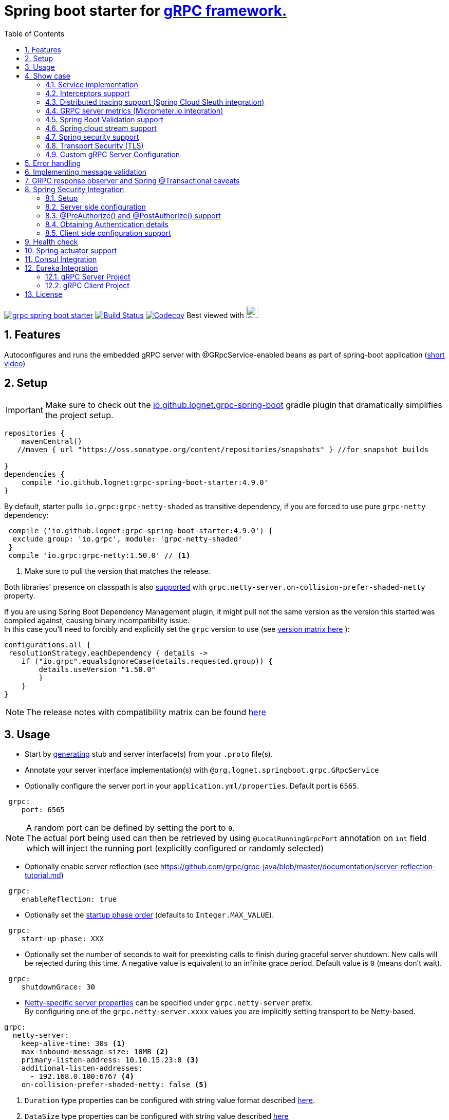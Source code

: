 = Spring boot starter for http://www.grpc.io/[gRPC framework.]
ifdef::env-github[]
:tip-caption: :bulb:
:note-caption: :information_source:
:important-caption: :heavy_exclamation_mark:
:caution-caption: :fire:
:warning-caption: :warning:
endif::[]
:toc:

image:https://img.shields.io/maven-central/v/io.github.lognet/grpc-spring-boot-starter.svg?label=Maven%20Central[link=https://search.maven.org/search?q=g:%22io.github.lognet%22%20AND%20a:%22grpc-spring-boot-starter%22]
image:https://app.travis-ci.com/LogNet/grpc-spring-boot-starter.svg?branch=master["Build Status", link="https://app.travis-ci.com/LogNet/grpc-spring-boot-starter"]
image:https://codecov.io/gh/LogNet/grpc-spring-boot-starter/branch/master/graph/badge.svg["Codecov",link="https://codecov.io/gh/LogNet/grpc-spring-boot-starter/branch/master"]
Best viewed with image:https://www.octotree.io/_nuxt/img/03e72a3.svg["Octoree",width="24", link="https://www.octotree.io"]

:toc:
:source-highlighter: prettify
:numbered:
:icons: font



== Features

Autoconfigures and runs the embedded gRPC server with @GRpcService-enabled beans as part of spring-boot application (https://github.com/LogNet/grpc-spring-boot-starter/blob/master/images/demo.gif[short video])

== Setup


[IMPORTANT]
Make sure to check out the link:./grpc-spring-boot-starter-gradle-plugin/README.adoc[io.github.lognet.grpc-spring-boot^]   gradle plugin that dramatically simplifies the project setup.

[source,groovy]
----
repositories {
    mavenCentral()
   //maven { url "https://oss.sonatype.org/content/repositories/snapshots" } //for snapshot builds

}
dependencies {
    compile 'io.github.lognet:grpc-spring-boot-starter:4.9.0'
}


----

By default, starter pulls `io.grpc:grpc-netty-shaded`   as transitive dependency, if you are forced to use pure `grpc-netty` dependency:

[source,groovy]
----
 compile ('io.github.lognet:grpc-spring-boot-starter:4.9.0') {
  exclude group: 'io.grpc', module: 'grpc-netty-shaded'
 }
 compile 'io.grpc:grpc-netty:1.50.0' // <1>
----
<1> Make sure to pull the version that matches the release.

Both libraries' presence on classpath is also xref:_netty_server[supported] with `grpc.netty-server.on-collision-prefer-shaded-netty` property.

If you are using Spring Boot Dependency Management plugin, it might pull not the same version as the version this started was compiled against, causing binary incompatibility issue. +
In  this case you'll need to forcibly and explicitly set the  `grpc` version to use (see link:ReleaseNotes.md[version matrix here^] ):

[source,groovy]
----
configurations.all {
 resolutionStrategy.eachDependency { details ->
    if ("io.grpc".equalsIgnoreCase(details.requested.group)) {
        details.useVersion "1.50.0"
        }
    }
}
----

[NOTE]
The release notes with compatibility matrix can be found link:ReleaseNotes.md[here^]

== Usage

* Start by https://github.com/google/protobuf-gradle-plugin[generating] stub and server interface(s) from your `.proto` file(s).
* Annotate your server interface implementation(s) with `@org.lognet.springboot.grpc.GRpcService`
* Optionally configure the server port in your `application.yml/properties`.
Default port is `6565`.

[source,yaml]
----
 grpc:
    port: 6565
----

[NOTE]
A random port can be defined by setting the port to `0`. +
The actual port being used can then be retrieved by using `@LocalRunningGrpcPort` annotation on `int` field which will inject the running port (explicitly configured or randomly selected)

* Optionally enable server reflection (see https://github.com/grpc/grpc-java/blob/master/documentation/server-reflection-tutorial.md)

[source,yaml]
----
 grpc:
    enableReflection: true
----


* Optionally set the https://docs.spring.io/spring-framework/docs/current/javadoc-api/org/springframework/context/SmartLifecycle.html[startup phase order] (defaults to `Integer.MAX_VALUE`).

[source,yaml]
----
 grpc:
    start-up-phase: XXX
----

* Optionally set the number of seconds to wait for preexisting calls to finish during graceful server shutdown.
New calls will be rejected during this time.
A negative value is equivalent to an infinite grace period.
Default value is `0` (means don't wait).

[source,yaml]
----
 grpc:
    shutdownGrace: 30
----

* link:grpc-spring-boot-starter/src/main/java/org/lognet/springboot/grpc/autoconfigure/GRpcServerProperties.java[Netty-specific server properties] can be specified under `grpc.netty-server` prefix. +
By configuring one of the `grpc.netty-server.xxxx` values you are implicitly setting transport to be Netty-based.

[[_netty_server]]
[source,yaml]
----
grpc:
  netty-server:
    keep-alive-time: 30s <1>
    max-inbound-message-size: 10MB <2>
    primary-listen-address: 10.10.15.23:0 <3>
    additional-listen-addresses:
      - 192.168.0.100:6767 <4>
    on-collision-prefer-shaded-netty: false <5>

----
<1> `Duration` type properties can be configured with string value format described https://github.com/spring-projects/spring-boot/blob/master/spring-boot-project/spring-boot/src/main/java/org/springframework/boot/convert/DurationStyle.java[here].
<2> `DataSize` type properties can be configured with string value described  https://docs.spring.io/spring-framework/docs/current/javadoc-api/org/springframework/util/unit/DataSize.html#parse-java.lang.CharSequence-[here]
<3> Exposed on external network IP with custom port. +
`SocketAddress` type properties string value format:
* `host:port` (if `port` value is less than 1, uses random value)
* `host:`  (uses default grpc port, `6565` )
<4> Exposed on internal network IP as well with predefined port `6767`.
<5> In case you have both `shaded` and `pure` netty libraries in dependencies, pick the `NettyServerBuilder` type that should be created. This is the type that will be passed to `GRpcServerBuilderConfigurer` (see <<Custom gRPC Server Configuration>>), defaults to `true`(i.e. `io.grpc.netty.shaded.io.grpc.netty.NettyServerBuilder`; `io.grpc.netty.NettyServerBuilder` if `false`)

The starter supports also the `in-process server`, which should be used for testing purposes :

[source,yaml]
----
 grpc:
    enabled: false <1>
    inProcessServerName: myTestServer <2>
----
<1> Disables the default server (`NettyServer`).
<2> Enables the `in-process` server.

[NOTE]
If you enable both the `NettyServer` and `in-process` server, they will both share the same instance of `HealthStatusManager` and `GRpcServerBuilderConfigurer` (see <<Custom gRPC Server Configuration>>).

== Show case

In the `grpc-spring-boot-starter-demo` project you can find fully functional examples with integration tests. +

=== Service implementation

The service definition from `.proto` file looks like this :

[source,proto]
----
service Greeter {
    rpc SayHello ( HelloRequest) returns (  HelloReply) {}
}
----

Note the generated `io.grpc.examples.GreeterGrpc.GreeterImplBase` class that extends `io.grpc.BindableService`.

All you need to do is to annotate your service implementation with `@org.lognet.springboot.grpc.GRpcService`

[source,java]
----
    @GRpcService
    public static class GreeterService extends  GreeterGrpc.GreeterImplBase{
        @Override
        public void sayHello(GreeterOuterClass.HelloRequest request, StreamObserver<GreeterOuterClass.HelloReply> responseObserver) {
            final GreeterOuterClass.HelloReply.Builder replyBuilder = GreeterOuterClass.HelloReply.newBuilder().setMessage("Hello " + request.getName());
            responseObserver.onNext(replyBuilder.build());
            responseObserver.onCompleted();
        }
    }
----

=== Interceptors support

The starter supports the registration of two kinds of interceptors: _Global_ and _Per Service_. +
In both cases the interceptor has to implement `io.grpc.ServerInterceptor` interface.

- Per service

[source,java]
----
@GRpcService(interceptors = { LogInterceptor.class })
public  class GreeterService extends  GreeterGrpc.GreeterImplBase{
    // ommited
}
----

`LogInterceptor` will be instantiated via spring factory if there is bean of type `LogInterceptor`, or via no-args constructor otherwise.

- Global

[source,java]
----
@GRpcGlobalInterceptor
public  class MyInterceptor implements ServerInterceptor{
    // ommited
}
----

The annotation on java config factory method is also supported :

[source,java]
----
 @Configuration
 public class MyConfig{
     @Bean
     @GRpcGlobalInterceptor
     public  ServerInterceptor globalInterceptor(){
         return new ServerInterceptor(){
             @Override
             public <ReqT, RespT> ServerCall.Listener<ReqT> interceptCall(ServerCall<ReqT, RespT> call, Metadata headers, ServerCallHandler<ReqT, RespT> next) {
                // your logic here
                 return next.startCall(call, headers);
             }
         };
     }
 }
----

The particular service also has the opportunity to disable the global interceptors :

[source,java]
----
@GRpcService(applyGlobalInterceptors = false)
public  class GreeterService extends  GreeterGrpc.GreeterImplBase{
    // ommited
}
----
==== Interceptors ordering

Global interceptors can be ordered using Spring's `@Ordered` or `@Priority` annotations.
Following Spring's ordering semantics, lower order values have higher priority and will be executed first in the interceptor chain.

[source,java]
----
@GRpcGlobalInterceptor
@Order(10)
public  class A implements ServerInterceptor{
    // will be called before B
}

@GRpcGlobalInterceptor
@Order(20)
public  class B implements ServerInterceptor{
    // will be called after A
}
----

The starter uses built-in interceptors to implement error handling, Spring `Security`, `Validation` and `Metrics` integration.
Their order can also be controlled by below properties :

* `grpc.recovery.interceptor-order` (error handling interceptor order, defaults to `Ordered.HIGHEST_PRECEDENCE`)
* `grpc.security.auth.interceptor-order` ( defaults to `Ordered.HIGHEST_PRECEDENCE+1`)
* `grpc.validation.interceptor-order` ( defaults to `Ordered.HIGHEST_PRECEDENCE+10`)
* `grpc.metrics.interceptor-order` ( defaults to `Ordered.HIGHEST_PRECEDENCE+20`)

This gives you the ability to set up the desired order of built-in and your custom interceptors.

*Keep on reading !!! There is more*

The way grpc interceptor works is that it intercepts the call and returns the server call listener, which in turn can intercept the request message as well, before forwarding it to the actual service call handler :

image:./images/interceptors_001.png[]


By setting  `grpc.security.auth.fail-fast`  property to `false` all downstream interceptors as well as all upstream interceptors (On_Message) will still be executed in case of authentication/authorization failure +

Assuming `interceptor_2` is `securityInterceptor` :

* For failed authentication/authorization with  `grpc.security.auth.fail-fast=true`(default): +
+
image:./images/interceptors_002.png[]


* For failed authentication/authorization with `grpc.security.auth.fail-fast=false`: +
+
image:./images/interceptors_003.png[]


=== Distributed tracing support (Spring Cloud Sleuth integration)

This started is *natively* supported by `spring-cloud-sleuth` project. +
Please continue to https://docs.spring.io/spring-cloud-sleuth/docs/current/reference/html/integrations.html#sleuth-rpc-grpc-integration[sleuth grpc integration].


=== GRPC server metrics (Micrometer.io integration)

By including `org.springframework.boot:spring-boot-starter-actuator` dependency,
the starter will collect gRPC server metrics , broken down by

. `method` - gRPC service method FQN (Fully Qualified Name)
. `result` - https://grpc.github.io/grpc-java/javadoc/io/grpc/Status.Code.html[Response status code]
. `address` - server local address (if you exposed additional  listen addresses, with `grpc.netty-server.additional-listen-addresses` property)

After configuring the exporter of your https://docs.spring.io/spring-boot/docs/current/reference/html/production-ready-features.html#production-ready-metrics[choice],
you should see the `timer` named `grpc.server.calls`.

==== Custom tags support

By defining `GRpcMetricsTagsContributor` bean in your application context, you can add custom tags to the `grpc.server.calls` timer. +
You can also use `RequestAwareGRpcMetricsTagsContributor` bean to tag *unary* and *streaming* calls. +
Demo is https://github.com/LogNet/grpc-spring-boot-starter/blob/master/grpc-spring-boot-starter-demo/src/test/java/org/lognet/springboot/grpc/GrpcMeterTest.java[here]

[TIP]
Keep the dispersion low not to blow up the cardinality of the metric.

`RequestAwareGRpcMetricsTagsContributor` can be still executed for failed authentication if `metric` interceptor has higher precedence than `security` interceptor and   `grpc.security.auth.fail-fast` set to `false`. +
This case is covered by link:grpc-spring-boot-starter-demo/src/test/java/org/lognet/springboot/grpc/MetricWithSecurityTest.java[this] test. +

[TIP]
Make sure to read <<Interceptors ordering>> chapter.

==== Exposing Prometheus endpoint

Make sure to include below dependencies :

[source]
----
implementation "org.springframework.boot:spring-boot-starter-actuator"
implementation "io.micrometer:micrometer-registry-prometheus"
implementation 'org.springframework.boot:spring-boot-starter-web'
----

Configuration :

[source,yml]
----
management:
  metrics:
    export:
      prometheus:
        enabled: true
  endpoints:
    web:
      exposure:
        include: "*"
----

Standard `/actuator/metrics` and `/actuator/prometheus` endpoints will render `grpc.server.calls` metrics (see demo https://github.com/LogNet/grpc-spring-boot-starter/blob/master/grpc-spring-boot-starter-demo/src/test/java/org/lognet/springboot/grpc/DemoAppTest.java[here]).

[NOTE]
GRPC scrapping https://github.com/prometheus/prometheus/issues/8414[proposal]

=== Spring Boot Validation support

The starter can be  autoconfigured to validate request/response gRPC service messages.
Please continue to <<Implementing message validation>> for configuration details.

=== Spring cloud stream support

The starter internally defines the bean of type `java.util.function.Consumer` which is being considered  for function registry when `spring-cloud-stream` is on classpath, which is undesirable (`spring-cloud-stream` auto-registers the channel if you have exactly one Consumer/Supplier/Function bean in the application context, so you already have one if you use  this starter together with `spring-cloud-stream`).

According to  https://github.com/spring-cloud/spring-cloud-function/issues/418[this],  it is  recommended to use `spring.cloud.function.definition` property in production ready applications and not to rely on the auto-discovery.

Please  refer to https://github.com/LogNet/grpc-spring-boot-starter/blob/master/grpc-spring-boot-starter-demo/src/kafkaStreamTest/java/org/lognet/springboot/grpc/kafka/GrpcKafkaTest.java[GRPC Kafka Stream demo], the essential part is https://github.com/LogNet/grpc-spring-boot-starter/blob/0784a007c15ac479e5d9e19a22b943f9852244b9/grpc-spring-boot-starter-demo/src/kafkaStreamTest/resources/bootstrap-kafka-test.yml#L22[this] line.

=== Spring security support

The starter provides built-in support for authenticating and authorizing users leveraging integration with https://spring.io/projects/spring-security[Spring Security framework]. +
Please refer to the sections on <<Spring Security Integration>> for details on  supported authentication providers and configuration options.

=== Transport Security (TLS)

The transport security can be configured using root certificate together with its private key path:

[source,yaml]
----
 grpc:
    security:
      cert-chain: classpath:cert/server-cert.pem
      private-key: file:../grpc-spring-boot-starter-demo/src/test/resources/cert/server-key.pem
----

The value of both properties is in form supported by https://docs.spring.io/spring/docs/current/javadoc-api/org/springframework/core/io/ResourceEditor.html[ResourceEditor]. +

The client side should be configured accordingly :

[source,java]
----
((NettyChannelBuilder)channelBuilder)
 .useTransportSecurity()
 .sslContext(GrpcSslContexts.forClient().trustManager(certChain).build());
----

This starter will pull the `io.netty:netty-tcnative-boringssl-static` dependency by default to support SSL. +
If you need another SSL/TLS support, please exclude this dependency and follow https://github.com/grpc/grpc-java/blob/master/SECURITY.md[Security Guide].

[NOTE]
If the more detailed tuning is needed for security setup, please use custom configurer described in <<Custom gRPC Server Configuration>>

=== Custom gRPC Server Configuration

To intercept the `io.grpc.ServerBuilder` instance used to build the `io.grpc.Server`, you can add bean that inherits from `org.lognet.springboot.grpc.GRpcServerBuilderConfigurer` to your context and override the `configure` method. +
Multiple configurers are also supported. +
By the time of invocation of `configure` method, all discovered services, including theirs interceptors, had been added to the passed builder. +
In your implementation of `configure` method, you can add your custom configuration:

[source,java]
----
@Component
public class MyGRpcServerBuilderConfigurer extends GRpcServerBuilderConfigurer{
        @Override
        public void configure(ServerBuilder<?> serverBuilder){
            serverBuilder
                .executor(YOUR EXECUTOR INSTANCE)
                .useTransportSecurity(YOUR TRANSPORT SECURITY SETTINGS);
            ((NettyServerBuilder)serverBuilder)// cast to NettyServerBuilder (which is the default server) for further customization
                    .sslContext(GrpcSslContexts  // security fine tuning
                                    .forServer(...)
                                    .trustManager(...)
                                    .build())
                    .maxConnectionAge(...)
                    .maxConnectionAgeGrace(...);

        }
    };
}
@Component
public class MyCustomCompressionGRpcServerBuilderConfigurer extends GRpcServerBuilderConfigurer{
        @Override
        public void configure(ServerBuilder<?> serverBuilder){
            serverBuilder
                .compressorRegistry(YOUR COMPRESSION REGISTRY)
                .decompressorRegistry(YOUR DECOMPRESSION REGISTRY) ;

        }
    };
}
----

[NOTE]
If you enable both `NettyServer` and `in-process` servers, the `configure` method will be invoked on the same instance of configurer. +
If you need to differentiate between the passed `serverBuilder` s, you can check the type. +
This is the current limitation.

== Error handling

The starter registers the `GRpcExceptionHandlerInterceptor` which is responsible to propagate the service-thrown exception to the error handlers. +
The error handling method could be registered by having `@GRpcServiceAdvice` annotated bean with methods annotated with `@GRpcExceptionHandler` annotations. +
These are considered as `global` error handlers and the method with exception type parameter nearest by the type hierarchy to the thrown exception is invoked. +
The signature of the error handler has to follow the below pattern:

|===
|Return type |Parameter 1 |Parameter 2

|io.grpc.Status
|any `Exception` type
|GRpcExceptionScope



|===



[source,java]
.Sample
----
@GRpcServiceAdvice
class MyHandler1{
    @GRpcExceptionHandler
    public Status handle (MyCustomExcpetion exc, GRpcExceptionScope scope){

    }
    @GRpcExceptionHandler
    public Status handle (IllegalArgumentException exc, GRpcExceptionScope scope){

    }

}
@GRpcServiceAdvice
class MyHandler2 {
    @GRpcExceptionHandler
   public Status anotherHandler (NullPointerException npe,GRpcExceptionScope scope){

   }
}
----

You can have as many `advice` beans and handler methods as you want as long as they don't interfere with each other and don't create handled exception type ambiguity.

The `grpc` service bean is also discovered for error handlers, having the higher precedence than global error handling methods discovered in  `@GRpcServiceAdvice` beans. The service-level error handling methods are considered `private` and invoked only when the exception is thrown by *this* service:

[source,java]
.Sample
----
class SomeException extends Exception{

}
class SomeRuntimeException extends RuntimeException{

}

@GRpcService
public  class HelloService extends GreeterGrpc.GreeterImplBase{
    @Override
    public void sayHello(GreeterOuterClass.HelloRequest request, StreamObserver<GreeterOuterClass.HelloReply> responseObserver) {
        ...
    throw new GRpcRuntimeExceptionWrapper(new SomeException()) ; // <1>
//or
    throw new GRpcRuntimeExceptionWrapper(new SomeException(),"myHint");// <2>
//or
     throw new SomeRuntimeException(); //<3>
    }
    @GRpcExceptionHandler
   public Status privateHandler (SomeException npe,GRpcExceptionScope scope){
        // INVOKED when thrown from  HelloService service
        String myHint = scope.getHintAs(String.class);   // <4>
        scope.getResponseHeaders().put(Metadata.Key.of("custom", Metadata.ASCII_STRING_MARSHALLER), "Value");// <5>
   }
   @GRpcExceptionHandler
   public Status privateHandler (SomeRuntimeException npe,GRpcExceptionScope scope){
        // INVOKED when thrown from  HelloService service

   }
}
@GRpcServiceAdvice
class MyHandler  {
   @GRpcExceptionHandler
   public Status anotherHandler (SomeException npe,GRpcExceptionScope scope){
        // NOT INVOKED when thrown from  HelloService service
   }
   @GRpcExceptionHandler
   public Status anotherHandler (SomeRuntimeException npe,GRpcExceptionScope scope){
        // NOT INVOKED when thrown from  HelloService service
   }

}
----
<1> Because the nature of `grpc` service API that doesn't allow throwing checked exception, the special runtime exception type is provided to wrap the checked exception. It's then getting unwrapped when looking for the handler method.
<2> When throwing the `GRpcRuntimeExceptionWrapper` exception, you can also pass the `hint` object which is then accessible from the `scope` object in `handler` method.
<3> Runtime exception can be thrown as-is and doesn't need to be wrapped.
<4> Obtain the hint object.
<5> Send custom headers to the client.

Authentication failure is propagated via `AuthenticationException` and authorization failure  - via `AccessDeniedException`.

Validation failure is propagated via `ConstraintViolationException`: for  failed request - with `Status.INVALID_ARGUMENT` as a  hint , and for  failed response  - with `Status.FAILED_PRECONDITION` as a hint.

The demo is link:grpc-spring-boot-starter-demo/src/test/java/org/lognet/springboot/grpc/recovery/GRpcRecoveryTest.java[here]

== Implementing message validation

Thanks to https://beanvalidation.org/2.0/spec/[Bean Validation] configuration support via https://beanvalidation.org/2.0/spec/#xml[XML deployment descriptor] , it's possible to
provide the constraints for generated classes via XML instead of instrumenting the generated messages with custom `protoc` compiler.

. Add `org.springframework.boot:spring-boot-starter-validation` dependency to your project.
. Create `META-INF/validation.xml` and constraints declarations file(s). (IntelliJ IDEA has great auto-complete support for authorizing bean validation constraints xml files ) +
See also https://docs.jboss.org/hibernate/stable/validator/reference/en-US/html_single/?v=6.1#chapter-xml-configuration[samples] from `Hibernate` validator documentation

You can find  link:grpc-spring-boot-starter-demo/src/main/resources/META-INF/validation/constraints-person.xml[demo configuration] and corresponding tests
link:grpc-spring-boot-starter-demo/src/test/java/org/lognet/springboot/grpc/ValidationTest.java[here]

Note, that both `request` and `response` messages are being validated.

If your gRPC method uses the same request and response message type, you can use `org.lognet.springboot.grpc.validation.group.RequestMessage` and
`org.lognet.springboot.grpc.validation.group.ResponseMessage` validation groups to apply different validation logic  :

[source,xml]
----
...
<getter name="someField">

            <!--should be empty for request message-->
            <constraint annotation="javax.validation.constraints.Size">
                <groups>
                    <value>org.lognet.springboot.grpc.validation.group.RequestMessage</value> <1>
                </groups>
                <element name="min">0</element>
                <element name="max">0</element>

            </constraint>

            <!--should NOT  be empty for response message-->
            <constraint annotation="javax.validation.constraints.NotEmpty">
                <groups>
                    <value>org.lognet.springboot.grpc.validation.group.ResponseMessage</value> <2>
                </groups>
            </constraint>
        </getter>
...
----
<1> Apply this constraint only for `request` message
<2> Apply this constraint only for `response` message


Note also custom cross-field link:grpc-spring-boot-starter-demo/src/main/java/org/lognet/springboot/grpc/demo/PersonConstraint.java[constraint] and its usage :

[source,xml]
----
 <bean class="io.grpc.examples.GreeterOuterClass$Person">
        <class>
            <constraint annotation="org.lognet.springboot.grpc.demo.PersonConstraint"/>
        </class>
...

</bean>
----

As described in  <<Interceptors ordering>> chapter, you can give `validation` interceptor the higher precedence than `security` interceptor and set `grpc.security.auth.fail-fast` property to `false`. +
In this scenario, if call is both unauthenticated and invalid, the client will get `Status.INVALID_ARGUMENT` instead of `Status.PERMISSION_DENIED/Status.UNAUTHENTICATED` response status.
Demo is https://github.com/LogNet/grpc-spring-boot-starter/blob/master/grpc-spring-boot-starter-demo/src/test/java/org/lognet/springboot/grpc/auth/ValidationWithSecurityTest.java[here]





== GRPC response observer  and Spring @Transactional caveats
While it's still possible to have your rpc methods annotated with `@Transactional` (with `spring.aop.proxy-target-class=true` if it's not enabled by default), chances are to get unpredictable behaviour. Consider below grpc method implementation :

[source,java]
----
@GRpcService
class MyGrpcService extends ...{
    @Autowired
    private MyJpaRepository repo;

    @Transactional //<1>
    public void rpcCall(Req request, StreamOvserver<Res> observer) {
        Res response = // Database operations via repo
        observer.onNext(response); //<2>
        observer.onCompleted();
    }//<3>
}
----
<1> The method is annotated as `@Transactional`, Spring will commit the transaction **at some time after methods returns**
<2> Response is returned to the caller
<3> Methods returns, transaction *eventually* committed.



Theoretically, and as you can see - https://github.com/LogNet/grpc-spring-boot-starter/issues/187[practically], there is small time-span when client (if the network latency is minimal, and your grpc server encouraged context switch right after <2>) can try to access the database via another grpc call *before* the transaction is committed.

The  solution to overcome this situation is to externalize the transactional logic into separate service class :

[source,java]
----
@Service
class MyService{
    @Autowired
    private MyJpaRepository repo;

    @Transactional //<1>
    public Res doTransactionalWork(){
        // Database operations via repo
        return result;
    }//<2>
}
@GRpcService
class MyGrpcService extends ...{
    @Autowired
    private MyService myService;

    public void rpcCall(Req request, StreamOvserver<Res> observer) {
        Res response = myService.doTransactionalWork();
        observer.onNext(response); //<3>
        observer.onCompleted();
    }
}
----
<1> Service method is transactional
<2> Transaction is *eventually* committed.
<3> Reply *after* transaction is committed.

By following this approach you also decouple the transport layer and business logic that now can be tested separately.






== Spring Security Integration

=== Setup

.Dependencies to implement authentiction scheme (to be added to server-side project)
[cols="1,4"]
|===
|Scheme |Dependencies

|Basic
a|
* `org.springframework.security:spring-security-config`


|Bearer
a|
* `org.springframework.security:spring-security-config`
* `org.springframework.security:spring-security-oauth2-jose`
* `org.springframework.security:spring-security-oauth2-resource-server`


|_Custom_
a|
* `org.springframework.security:spring-security-config`
* `your.custom.lib`

|===

=== Server side configuration

GRPC security configuration follows the same principals and APIs as Spring WEB security configuration, it's  enabled by default if you have `org.springframework.security:spring-security-config`  dependency in your classpath.

You can use `@Secured` annotation on services/methods to protect your endpoints, or by using API and overriding defaults (which precesses `@Secured` annotation ):

[source,java]
----
 @Configuration
   class MySecurityCfg extends GrpcSecurityConfigurerAdapter {
        @Override
        public void configure(GrpcSecurity builder) throws Exception {
            MethodsDescriptor<?,?> adminMethods = MyServiceGrpc.getSomeMethod();
            builder
                    .authorizeRequests()
                    .methods(adminMethods).hasAnyRole("admin")
                    .anyMethodExcluding(adminMethods).hasAnyRole("user")
                    .withSecuredAnnotation();<1>
        }
    }
----
<1> or combine `API` with `@Secured` annotations.

==== Default


This default configuration secures GRPC methods/services annotated with `org.springframework.security.access.annotation.@Secured`  annotation. +
Leaving  value of the annotation empty (`@Secured({})`) means : `authenticate` only, no authorization will be performed.

If `JwtDecoder` bean exists in your context, it will also register `JwtAuthenticationProvider` to handle the validation of authentication claim.

`BasicAuthSchemeSelector` and `BearerTokenAuthSchemeSelector` are also automatically registered to support authentication with username/password and bearer token.

By setting `grpc.security.auth.enabled` to `false`, GRPC security can be turned-off.

==== Custom

Customization of GRPC security configuration is done by extending `GrpcSecurityConfigurerAdapter` (Various configuration examples and test scenarios are link:grpc-spring-boot-starter-demo/src/test/java/org/lognet/springboot/grpc/auth[here].)



[source,java]
----
    @Configuration
    public class GrpcSecurityConfiguration extends GrpcSecurityConfigurerAdapter {
        @Autowired
        private JwtDecoder jwtDecoder;

        @Override
        public void configure(GrpcSecurity builder) throws Exception {

            builder.authorizeRequests()<1>
                    .methods(GreeterGrpc.getSayHelloMethod()).hasAnyAuthority("SCOPE_profile")<2>
            .and()
                    .authenticationProvider(JwtAuthProviderFactory.withAuthorities(jwtDecoder));<3>
        }
    }
----
<1> Get hold of authorization configuration object
<2> `MethodDefinition` of `sayHello` method is allowed for authenticated users with `SCOPE_profile` authority.
<3> Use `JwtAuthenticationProvider` to validate user claim (`BEARER` token) against resource server configured with `spring.security.oauth2.resourceserver.jwt.issuer-uri` property.

==== DIY

One is possible to plug in your own bespoke authentication provider by implementing `AuthenticationSchemeSelector` interface.

[source,java]
----
@Configuration
    public class GrpcSecurityConfiguration extends GrpcSecurityConfigurerAdapter {
    @Override
        public void configure(GrpcSecurity builder) throws Exception {
        builder.authorizeRequests()
                    .anyMethod().authenticated()//<1>
                    .and()
                    .authenticationSchemeSelector(new AuthenticationSchemeSelector() { //<2>
                            @Override
                            public Optional<Authentication> getAuthScheme(CharSequence authorization) {
                                return new MyAuthenticationObject();// <3>
                            }
                        })
                    .authenticationProvider(new AuthenticationProvider() {// <4>
                        @Override
                        public Authentication authenticate(Authentication authentication) throws AuthenticationException {
                            MyAuthenticationObject myAuth= (MyAuthenticationObject)authentication;
                            //validate myAuth
                            return MyValidatedAuthenticationObject(withAuthorities);//<5>
                        }

                        @Override
                        public boolean supports(Class<?> authentication) {
                            return MyAuthenticationObject.class.isInstance(authentication);
                        }
                    });
 }
 }
----
<1> Secure all services methods.
<2> Register your own `AuthenticationSchemeSelector`.
<3> Based on provided authorization header - return `Authentication` object as a claim (not authenticated yet)
<4> Register your own `AuthenticationProvider` that supports validation of `MyAuthenticationObject`
<5> Validate provided `authentication` and return validated and *authenticated* `Authentication` object


`AuthenticationSchemeSelector` can also be registered by defining Spring bean in your application context:

[source,java]
----
@Bean
public AuthenticationSchemeSelector myCustomSchemeSelector(){
     return authHeader->{
         // your logic here
     };
}
----

<<Client side configuration support>> section explains how to pass custom authorization scheme and claim from GRPC client.

=== @PreAuthorize() and @PostAuthorize() support
Starting from version `4.5.9` you can also use standard `@PreAuthorize` and `@PostAuthorize` annotations on grpc service methods and grpc service types.

.Referencing input/output object in expression
[cols="1,1,2,6"]
|===
|Call Type |Input object ref  |Output object ref | Sample

|Unary +
(request-response)
|By parameter name
a|`returnObject`
a|
[source,java]
----
@Override
@PreAuthorize("#person.age<12")
@PostAuthorize("returnObject.description.length()>0")
public void unary(Person person, StreamObserver<Assignment> responseObserver) {
    }
----

|Input stream, +
single response
a|`#p0` or `#a0`
a|`returnObject`
a|
[source,java]
----
@Override
@PreAuthorize("#p0.getAge()<12")
@PostAuthorize("returnObject.description.length()>0")
public StreamObserver<Person> inStream(StreamObserver<Assignment> responseObserver) {
    }
----

|Single request, +
output stream
|By parameter name
a|`returnObject`
a|
[source,java]
----
@Override
@PreAuthorize("#person.age<12")
@PostAuthorize("returnObject.description.length()>0")
public void outStream(Person person, StreamObserver<Assignment> responseObserver) {
}
----

|Bidi stream
|`#p0` or `#a0`
a|`returnObject`
a|
[source,java]
----
@Override
@PreAuthorize("#p0.age<12")
@PostAuthorize("returnObject.description.length()>0")
public StreamObserver<Person> bidiStream(StreamObserver<Assignment> responseObserver) {
}
----
|===


=== Obtaining Authentication details

To obtain  `Authentication` object in the implementation of *secured method*, please use below snippet

[source,java]
----
final Authentication auth = GrpcSecurity.AUTHENTICATION_CONTEXT_KEY.get();
----

Starting from `4.5.6`, the `Authentication` object can also be obtained via standard Spring API :

[source,java]
----
final Authentication auth = SecurityContextHolder.getContext().getAuthentication();
----


=== Client side configuration support

By adding `io.github.lognet:grpc-client-spring-boot-starter` dependency to your *java grpc client* application you can easily configure per-channel or per-call credentials :

Per-channel::
+
[source,java]
----
class MyClient{
    public void doWork(){
        final AuthClientInterceptor clientInterceptor = new AuthClientInterceptor(<1>
                AuthHeader.builder()
                    .bearer()
                    .binaryFormat(true)<3>
                    .tokenSupplier(this::generateToken)<4>
        );

        Channel authenticatedChannel = ClientInterceptors.intercept(
                ManagedChannelBuilder.forAddress("host", 6565).build(), clientInterceptor <2>
        );
        // use authenticatedChannel to invoke GRPC service
    }

     private ByteBuffer generateToken(){ <4>
         // generate bearer token against your resource server
     }
 }
----
<1> Create client interceptor
<2> Intercept channel
<3> Turn the binary format on/off: +
* When `true`, the authentication header is sent with  `Authorization-bin` key using https://grpc.github.io/grpc-java/javadoc/io/grpc/Metadata.BinaryMarshaller.html[binary marshaller].
* When `false`, the authentication header is sent with  `Authorization` key using https://grpc.github.io/grpc-java/javadoc/io/grpc/Metadata.AsciiMarshaller.html[ASCII marshaller].
<4> Provide token generator function (Please refer to link:grpc-spring-boot-starter-demo/src/test/java/org/lognet/springboot/grpc/auth/JwtAuthBaseTest.java[for example].)

Per-call::
+
[source,java]
----
class MyClient{
    public void doWork(){
        AuthCallCredentials callCredentials = new AuthCallCredentials( <1>
                AuthHeader.builder().basic("user","pwd".getBytes())
        );

        final SecuredGreeterGrpc.SecuredGreeterBlockingStub securedFutureStub = SecuredGreeterGrpc.newBlockingStub(ManagedChannelBuilder.forAddress("host", 6565));<2>

        final String reply = securedFutureStub
                .withCallCredentials(callCredentials)<3>
                .sayAuthHello(Empty.getDefaultInstance()).getMessage();

    }
 }
----
<1> Create call credentials with basic scheme
<2> Create service stub
<3> Attach call credentials to the call
+
`AuthHeader` could also be built with bespoke authorization scheme :
+
[source,java]
----
 AuthHeader
   .builder()
   .authScheme("myCustomAuthScheme")
   .tokenSupplier(()->generateMyCustomToken())
----

== Health check

The starter registers the default implementation of https://github.com/grpc/grpc-java/blob/bab1fe38dc/services/src/main/java/io/grpc/protobuf/services/HealthServiceImpl.java[HealthServiceImpl]. +
You can provide you own by registering link:./grpc-spring-boot-starter/src/main/java/org/lognet/springboot/grpc/health/ManagedHealthStatusService.java[ManagedHealthStatusService] bean in your application context.


== Spring actuator support

If you have   `org.springframework.boot:spring-boot-starter-actuator` and `org.springframework.boot:spring-boot-starter-web` in the classpath, the starter will expose:

* `grpc` health indicator under `/actuator/health` endpoint.
* `/actuator/grpc` endpoint.

This can be controlled by standard https://docs.spring.io/spring-boot/docs/2.5.x/reference/html/actuator.html#actuator.endpoints.enabling[endpoints] and https://docs.spring.io/spring-boot/docs/2.5.x/reference/html/actuator.html#actuator.endpoints.health[health] configuration.

== Consul Integration

Starting from version `3.3.0`, the starter will auto-register the running grpc server in Consul registry if `org.springframework.cloud:spring-cloud-starter-consul-discovery` is in classpath and
`spring.cloud.service-registry.auto-registration.enabled` is *NOT* set to `false`. +

The registered service name will be prefixed with `grpc-` ,i.e. `grpc-${spring.application.name}` to not interfere with standard registered web-service name if you choose to run both embedded `Grpc` and `Web` servers. +

`ConsulDiscoveryProperties` are bound from configuration properties prefixed by  `spring.cloud.consul.discovery` and then the values are overwritten by `grpc.consul.discovery` prefixed properties (if set). This allows you to have separate consul discovery configuration for `rest` and `grpc` services if you choose to expose both from your application.

[source,yml]
----
spring:
  cloud:
    consul:
      discovery:
        metadata:
          myKey: myValue <1>
        tags:
          - myWebTag <2>
grpc:
  consul:
    discovery:
      tags:
        - myGrpcTag <3>
----
<1> Both `rest` and `grpc` services are registered with metadata `myKey=myValue`
<2> Rest services are registered with  `myWebTag`
<3> Grpc services are registered with  `myGrpcTag`

Setting `spring.cloud.consul.discovery.register-health-check` (or `grpc.consul.discovery.register-health-check`) to `true` will register GRPC health check service with Consul.


There are 4 supported registration  modes :

. `SINGLE_SERVER_WITH_GLOBAL_CHECK` (default) +
 In this mode the running grpc server is registered as single service with single `grpc` check with empty `serviceId`. +
Please note that default implementation https://github.com/grpc/grpc-java/blob/bab1fe38dc50d4178955b79cfb1636afd2aa64df/services/src/main/java/io/grpc/protobuf/services/HealthServiceImpl.java#L64[does nothing] and simply returns `SERVING` status. You might want to provide  your custom <<Health check>> implementation for this mode.
. `SINGLE_SERVER_WITH_CHECK_PER_SERVICE` +
In this mode the running grpc server is registered as single service with check per each discovered `grpc` service.
. `STANDALONE_SERVICES` +
In this mode each discovered grpc service is  registered as single service with single check. Each registered service is tagged by its own service name.
. `NOOP` - no grpc services registered. This mode is useful if you serve both `rest` and `grpc` services in your application, but for some reason, only `rest` services should be registered with Consul.

[source,yml]
.You can control the desired mode from application.properties
----
grpc:
  consule:
    registration-mode: SINGLE_SERVER_WITH_CHECK_PER_SERVICE

----



== Eureka Integration

When building production-ready services, the advise is to have separate project for your service(s) gRPC API that holds only proto-generated classes both for server and client side usage. +
You will then add this project as `compile` dependency to your `gRPC client` and `gRPC server` projects.

To integrate `Eureka` simply follow the great https://spring.io/guides/gs/service-registration-and-discovery/[guide] from Spring.

Below are the essential parts of configurations for both server and client projects.

===  gRPC Server Project

* Add eureka starter as dependency of your server project together with generated classes from `proto` files:

[source,gradle]
.build.gradle
----
 dependencies {
     compile('org.springframework.cloud:spring-cloud-starter-eureka')
     compile project(":yourProject-api")
 }
----

* Configure gRPC server to register itself with Eureka.
+
[source,yaml]
.bootstrap.yaml
----
spring:
    application:
        name: my-service-name <1>
----
<1> Eureka's `ServiceId` by default is the spring application name, provide it before the service registers itself with Eureka.
+
[source,yaml]
.application.yaml
----
grpc:
    port: 6565 <1>
eureka:
    instance:
        nonSecurePort: ${grpc.port} <2>
    client:
        serviceUrl:
            defaultZone: http://${eureka.host:localhost}:${eureka.port:8761}/eureka/ <3>
----
<1> Specify the port number the gRPC is listening on.
<2> Register the eureka service port to be the same as `grpc.port` so client will know where to send the requests to.
<3> Specify the registry URL, so the service will register itself with.


* Expose the gRPC service as part of Spring Boot Application.
+
[source,java]
.EurekaGrpcServiceApp.java
----
 @SpringBootApplication
 @EnableEurekaClient
 public class EurekaGrpcServiceApp {

     @GRpcService
     public static class GreeterService extends GreeterGrpc.GreeterImplBase {
         @Override
         public void sayHello(GreeterOuterClass.HelloRequest request, StreamObserver<GreeterOuterClass.HelloReply> responseObserver) {

         }
     }

     public static void main(String[] args) {
         SpringApplication.run(DemoApp.class,args);
     }
 }
----

===  gRPC Client Project

* Add eureka starter as dependency of your client project together with generated classes from `proto` files:

[source,gradle]
.build.gradle
----
 dependencies {
     compile('org.springframework.cloud:spring-cloud-starter-eureka')
     compile project(":yourProject-api")
 }
----

* Configure client to find the eureka service registry:

[source,yaml]
.application.yaml
----
eureka:
  client:
    register-with-eureka: false <1>
    service-url:
      defaultZone: http://${eureka.host:localhost}:${eureka.port:8761}/eureka/ <2>
----
<1> `false` if this project is not meant to act as a service to another client.
<2>  Specify the registry URL, so this client will know where to look up the required service.

[source,java]
.GreeterServiceConsumerApplication.java
----
@EnableEurekaClient
@SpringBootApplication
public class GreeterServiceConsumerApplication {
 public static void main(String[] args) {
   SpringApplication.run(GreeterServiceConsumerApplication.class, args);
 }
}
----

* Use EurekaClient to get the coordinates of gRPC service instance from Eureka and consume the service :

[source,java]
.GreeterServiceConsumer.java
----
@EnableEurekaClient
@Component
public class GreeterServiceConsumer {
    @Autowired
    private EurekaClient client;

    public void greet(String name) {
        final InstanceInfo instanceInfo = client.getNextServerFromEureka("my-service-name", false);//<1>
        final ManagedChannel channel = ManagedChannelBuilder.forAddress(instanceInfo.getIPAddr(), instanceInfo.getPort())
                .usePlaintext()
                .build(); //<2>
        final GreeterServiceGrpc.GreeterServiceFutureStub stub = GreeterServiceGrpc.newFutureStub(channel); //<3>
        stub.greet(name); //<4>

    }
}
----
<1> Get the information about the `my-service-name` instance.
<2> Build `channel` accordingly.
<3> Create stub using the `channel`.
<4> Invoke the service.

== License

Apache 2.0
